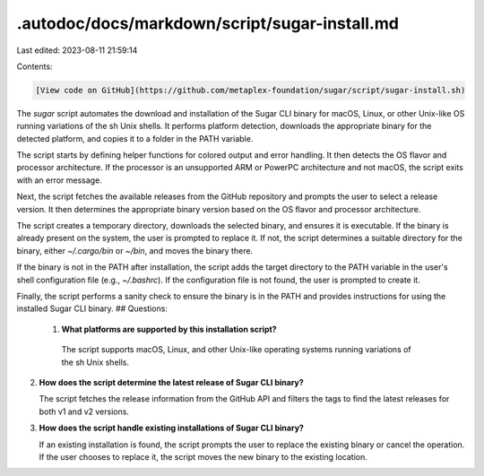 .autodoc/docs/markdown/script/sugar-install.md
==============================================

Last edited: 2023-08-11 21:59:14

Contents:

.. code-block:: md

    [View code on GitHub](https://github.com/metaplex-foundation/sugar/script/sugar-install.sh)

The `sugar` script automates the download and installation of the Sugar CLI binary for macOS, Linux, or other Unix-like OS running variations of the sh Unix shells. It performs platform detection, downloads the appropriate binary for the detected platform, and copies it to a folder in the PATH variable.

The script starts by defining helper functions for colored output and error handling. It then detects the OS flavor and processor architecture. If the processor is an unsupported ARM or PowerPC architecture and not macOS, the script exits with an error message.

Next, the script fetches the available releases from the GitHub repository and prompts the user to select a release version. It then determines the appropriate binary version based on the OS flavor and processor architecture.

The script creates a temporary directory, downloads the selected binary, and ensures it is executable. If the binary is already present on the system, the user is prompted to replace it. If not, the script determines a suitable directory for the binary, either `~/.cargo/bin` or `~/bin`, and moves the binary there.

If the binary is not in the PATH after installation, the script adds the target directory to the PATH variable in the user's shell configuration file (e.g., `~/.bashrc`). If the configuration file is not found, the user is prompted to create it.

Finally, the script performs a sanity check to ensure the binary is in the PATH and provides instructions for using the installed Sugar CLI binary.
## Questions: 
 1. **What platforms are supported by this installation script?**

   The script supports macOS, Linux, and other Unix-like operating systems running variations of the sh Unix shells.

2. **How does the script determine the latest release of Sugar CLI binary?**

   The script fetches the release information from the GitHub API and filters the tags to find the latest releases for both v1 and v2 versions.

3. **How does the script handle existing installations of Sugar CLI binary?**

   If an existing installation is found, the script prompts the user to replace the existing binary or cancel the operation. If the user chooses to replace it, the script moves the new binary to the existing location.

